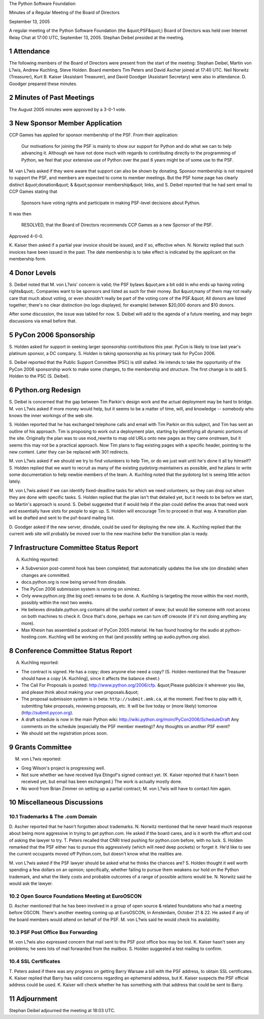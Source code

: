 The Python Software Foundation 

Minutes of a Regular Meeting of the Board of Directors 

September 13, 2005

A regular meeting of the Python Software Foundation (the &quot;PSF&quot;) Board
of Directors was held over Internet Relay Chat at 17:00 UTC, September
13, 2005.  Stephan Deibel presided at the meeting.

1   Attendance
--------------

The following members of the Board of Directors were present from the
start of the meeting: Stephan Deibel, Martin von L?wis, Andrew
Kuchling, Steve Holden.  Board members Tim Peters and David Ascher
joined at 17:40 UTC.  Neil Norwitz (Treasurer), Kurt B. Kaiser
(Assistant Treasurer), and David Goodger (Assistant Secretary) were
also in attendance.  D. Goodger prepared these minutes.

2   Minutes of Past Meetings
----------------------------

The August 2005 minutes were approved by a 3-0-1 vote.

3   New Sponsor Member Application
----------------------------------

CCP Games has applied for sponsor membership of the PSF.  From their
application:

    Our motivations for joining the PSF is mainly to show our support
    for Python and do what we can to help advancing it.  Although we
    have not done much with regards to contributing directly to the
    programming of Python, we feel that your extensive use of Python
    over the past 6 years might be of some use to the PSF.

M. van L?wis asked if they were aware that support can also be shown
by donating.  Sponsor membership is not required to support the PSF,
and members are expected to come to member meetings.  But the PSF home
page has clearly distinct &quot;donation&quot; & &quot;sponsor membership&quot; links, and
S. Deibel reported that he had sent email to CCP Games stating that

    Sponsors have voting rights and participate in making PSF-level
    decisions about Python.

It was then 

    RESOLVED, that the Board of Directors recommends CCP Games as a
    new Sponsor of the PSF.

Approved 4-0-0. 

K. Kaiser then asked if a partial year invoice should be issued, and
if so, effective when.  N. Norwitz replied that such invoices have
been issued in the past.  The date membership is to take effect is
indicated by the applicant on the membership form.

4   Donor Levels
----------------

S. Deibel noted that M. von L?wis' concern is valid; the PSF bylaws
&quot;are a bit odd in who ends up having voting rights&quot;.  Companies want
to be sponsors and listed as such for their money.  But &quot;many of them
may not really care that much about voting, or even shouldn't really
be part of the voting core of the PSF.&quot;  All donors are listed
together; there's no clear distinction (no logo displayed, for
example) between $20,000 donors and $10 donors.

After some discussion, the issue was tabled for now.  S. Deibel
will add to the agenda of a future meeting, and may begin discussions
via email before that.

5   PyCon 2006 Sponsorship
--------------------------

S. Holden asked for support in seeking larger sponsorship
contributions this year.  PyCon is likely to lose last year's platinum
sponsor, a DC company.  S. Holden is taking sponsorship as his primary
task for PyCon 2006.

S. Deibel reported that the Public Support Committee (PSC) is still
stalled.  He intends to take the opportunity of the PyCon 2006
sponsorship work to make some changes, to the membership and
structure.  The first change is to add S. Holden to the PSC
(S. Deibel).

6   Python.org Redesign
-----------------------

S. Deibel is concerned that the gap between Tim Parkin's design work
and the actual deployment may be hard to bridge.  M. von L?wis asked
if more money would help, but it seems to be a matter of time, will,
and knowledge -- somebody who knows the inner workings of the web
site.

S. Holden reported that he has exchanged telephone calls and email
with Tim Parkin on this subject, and Tim has sent an outline of his
approach.  Tim is proposing to work out a deployment plan, starting by
identifying all dynamic portions of the site.  Originally the plan was
to use mod_rewrite to map old URLs onto new pages as they came
onstream, but it seems this may not be a practical approach.  Now Tim
plans to flag existing pages with a specific header, pointing to the
new content.  Later they can be replaced with 301 redirects.

M. von L?wis asked if we should we try to find volunteers to help Tim,
or do we just wait until he's done it all by himself?  S. Holden
replied that we want to recruit as many of the existing
pydotorg-maintainers as possible, and he plans to write some
documentation to help newbie members of the team.  A. Kuchling noted
that the pydotorg list is seeing little action lately.

M. von L?wis asked if we can identify fixed-deadline tasks for which
we need volunteers, so they can drop out when they are done with
specific tasks.  S. Holden replied that the plan isn't that detailed
yet, but it needs to be before we start, so Martin's approach is
sound.  S. Deibel suggested that if would help if the plan could
define the areas that need work and essentially have slots for people
to sign up.  S. Holden will encourage Tim to proceed in that
way.  A transition plan will be drafted and sent to the psf-board
mailing list.

D. Goodger asked if the new server, dinsdale, could be used for
deploying the new site.  A. Kuchling replied that the current web site
will probably be moved over to the new machine befor the transition
plan is ready.

7   Infrastructure Committee Status Report
------------------------------------------

A. Kuchling reported: 

- A Subversion post-commit hook has been completed, that automatically updates the live site (on dinsdale) when changes are committed.

- docs.python.org is now being served from dinsdale.

- The PyCon 2006 submission system is running on ximinez.

- Only www.python.org (the big one!) remains to be done. A. Kuchling is targeting the move within the next month, possibly within the next two weeks.

- He believes dinsdale.python.org contains all the useful content of www; but would like someone with root access on both machines to check it.  Once that's done, perhaps we can turn off creosote (if it's not doing anything any more).

- Max Khesin has assembled a podcast of PyCon 2005 material.  He has found hosting for the audio at python-hosting.com.  Kuchling will be working on that (and possibly setting up audio.python.org also).

8   Conference Committee Status Report
--------------------------------------

A. Kuchling reported: 

- The contract is signed.  He has a copy; does anyone else need a copy?  (S. Holden mentioned that the Treasurer should have a copy [A. Kuchling], since it affects the balance sheet.)

- The Call For Proposals is posted: `http://www.python.org/2006/cfp <http://www.python.org/2006/cfp>`_. &quot;Please publicize it wherever you like, and please think about making your own proposals.&quot;

- The proposal submission system is in beta: ``http://submit.amk.ca``, at the moment.  Feel free to play with it, submitting fake proposals, reviewing proposals, etc.  It will be live today or (more likely) tomorrow (`http://submit.pycon.org <http://submit.pycon.org>`_).

- A draft schedule is now in the main Python wiki: `http://wiki.python.org/moin/PyCon2006/ScheduleDraft <http://wiki.python.org/moin/PyCon2006/ScheduleDraft>`_     Any comments on the schedule (especially the PSF member meeting)? Any thoughts on another PSF event?

- We should set the registration prices soon.

9   Grants Committee
--------------------

M. von L?wis reported: 

- Greg Wilson's project is progressing well.

- Not sure whether we have received Ilya Etingof's signed contract yet.  (K. Kaiser reported that it hasn't been received yet, but email has been exchanged.)  The work is actually mostly done.

- No word from Brian Zimmer on setting up a partial contract; M. von L?wis will have to contact him again.

10   Miscellaneous Discussions
------------------------------

10.1   Trademarks & The .com Domain
~~~~~~~~~~~~~~~~~~~~~~~~~~~~~~~~~~~~~~~

D. Ascher reported that he hasn't forgotten about trademarks.
N. Norwitz mentioned that he never heard much response about being
more aggressive in trying to get python.com.  He asked if the board
cares, and is it worth the effort and cost of asking the lawyer to
try.  T. Peters recalled that CNRI tried pushing for python.com
before, with no luck.  S. Holden remarked that the PSF either has to
pursue this aggressively (which will need deep pockets) or forget it.
He'd like to see the current occupants moved off Python.com, but
doesn't know what the realities are.

M. von L?wis asked if the PSF lawyer should be asked what he thinks
the chances are?  S. Holden thought it well worth spending a few
dollars on an opinion; specifically, whether failing to pursue them
weakens our hold on the Python trademark, and what the likely costs
and probable outcomes of a range of possible actions would be.
N. Norwitz said he would ask the lawyer.

10.2   Open Source Foundations Meeting at EuroOSCON
~~~~~~~~~~~~~~~~~~~~~~~~~~~~~~~~~~~~~~~~~~~~~~~~~~~

D. Ascher mentioned that he has been involved in a group of open
source & related foundations who had a meeting before OSCON.  There's
another meeting coming up at EuroOSCON, in Amsterdam, October 21 & 22.
He asked if any of the board members would attend on behalf of the
PSF.  M. von L?wis said he would check his availability.

10.3   PSF Post Office Box Forwarding
~~~~~~~~~~~~~~~~~~~~~~~~~~~~~~~~~~~~~

M. von L?wis also expressed concern that mail sent to the PSF post
office box may be lost.  K. Kaiser hasn't seen any problems; he sees
lots of mail forwarded from the mailbox.  S. Holden suggested a test
mailing to confirm.

10.4   SSL Certificates
~~~~~~~~~~~~~~~~~~~~~~~

T. Peters asked if there was any progress on getting Barry Warsaw a
bill with the PSF address, to obtain SSL certificates.  K. Kaiser
replied that Barry has valid concerns regarding an ephemeral address,
but K. Kaiser suspects the PSF official address could be used.
K. Kaiser will check whether he has something with that address
that could be sent to Barry.

11   Adjournment
----------------

Stephan Deibel adjourned the meeting at 18:03 UTC.